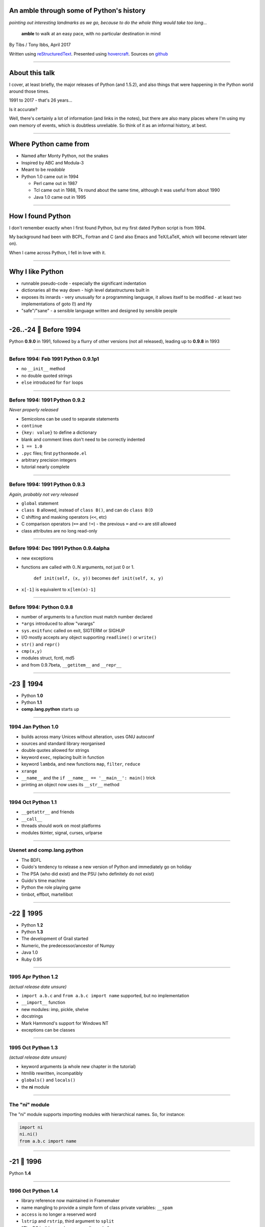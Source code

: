 .. title: An amble through the history of Python

.. This file is just the slides, without the notes. This may be useful to
.. people trying to follow along if they don't have a good view of the
.. projection at the front.
.. Of course, there is a risk it might be slightly out-of-date if the main
.. text gets changed and I forget to change this as well, but I'll try not
.. to do that!

An amble through some of Python's history
=========================================

*pointing out interesting landmarks as we go, because to do the whole thing
would take too long...*

  **amble** to walk at an easy pace, with no particular destination in mind

By Tibs / Tony Ibbs, April 2017

Written using reStructuredText_.  Presented using hovercraft_. Sources on github_

.. _reStructuredText: http://docutils.sourceforge.net/docs/ref/rst/restructuredtext.html
.. _hovercraft: https://github.com/regebro/hovercraft
.. _github: https://github.com/tibs/python-history

----

About this talk
===============

I cover, at least briefly, the major releases of Python (and 1.5.2), and also
things that were happening in the Python world around those times.

1991 to 2017 - that's 26 years...

Is it accurate?

Well, there's certainly a lot of information (and links in the notes), but
there are also many places where I'm using my own memory of events, which is
doubtless unreliable. So think of it as an informal history, at best.

----

Where Python came from
======================

* Named after Monty Python, not the snakes
* Inspired by ABC and Modula-3
* Meant to be *readable*
* Python 1.0 came out in 1994

  * Perl came out in 1987
  * Tcl came out in 1988, Tk round about the same time, although it was useful
    from about 1990
  * Java 1.0 came out in 1995

----

How I found Python
==================

I don't remember exactly when I first found Python, but my first dated
Python script is from 1994.

My background had been with BCPL, Fortran and C (and also Emacs and
TeX/LaTeX, which will become relevant later on).

When I came across Python, I fell in love with it.

----

Why I like Python
=================
* runnable pseudo-code - especially the significant indentation
* dictionaries all the way down - high level datastructures built in
* exposes its innards - very unusually for a programming language, it allows
  itself to be modified - at least two implementations of goto (!) and Hy
* "safe"/"sane" - a sensible language written and designed by sensible people

----

.. A marker to make it obvious which slides represent a whole year.
.. I'm (perhaps) chancing it a bit for portability by using direct embedding
.. of a Unicode character. The blue circle 🔵 is U+1F535

.. |year| unicode:: U+1F535

-26..-24 |year| Before 1994
=============================

Python **0.9.0** in 1991, followed by a flurry of other versions (not all
released), leading up to **0.9.8** in 1993

----

Before 1994: Feb 1991 Python 0.9.1p1
------------------------------------

* no ``__init__`` method
* no double quoted strings
* ``else`` introduced for ``for`` loops

----

Before 1994: 1991 Python 0.9.2
------------------------------

*Never properly released*

* Semicolons can be used to separate statements
* ``continue``
* ``{key: value}`` to define a dictionary
* blank and comment lines don't need to be correctly indented
* ``1 == 1.0``
* ``.pyc`` files; first ``pythonmode.el``
* arbitrary precision integers
* tutorial nearly complete

----

Before 1994: 1991 Python 0.9.3
------------------------------

*Again, probably not very released*

* ``global`` statement
* ``class B`` allowed, instead of ``class B()``, and can do ``class B(D``
* C shifting and masking operators (``<<``, etc)
* C comparison operators  (``==`` and ``!=``) - the previous ``=`` and ``<>`` are still allowed
* class attributes are no long read-only

----

Before 1994: Dec 1991 Python 0.9.4alpha
---------------------------------------

* new exceptions

* functions are called with 0..N arguments, not just 0 or 1.

    ``def init(self, (x, y))`` becomes ``def init(self, x, y)``

* ``x[-1]`` is equivalent to ``x[len(x)-1]``

----

Before 1994: Python 0.9.8
-------------------------

* number of arguments to a function must match number declared
* ``*args`` introduced to allow "varargs"
* ``sys.exitfunc`` called on exit, SIGTERM or SIGHUP
* I/O mostly accepts any object supporting ``readline()`` or ``write()``
* ``str()`` and ``repr()``
* ``cmp(x,y)``
* modules struct, fcntl, md5
* and from 0.9.7beta, ``__getitem__`` and ``__repr__``

----

-23 |year| 1994
===============

* Python **1.0**
* Python **1.1**
* **comp.lang.python** starts up

----

1994 Jan Python 1.0
--------------------

* builds across many Unices without alteration, uses GNU autoconf
* sources and standard library reorganised
* double quotes allowed for strings
* keyword ``exec``, replacing built in function
* keyword ``lambda``, and new functions ``map``, ``filter``, ``reduce``
* ``xrange``
* ``__name__`` and the ``if __name__ == '__main__': main()`` trick
* printing an object now uses its ``__str__`` method

----

1994 Oct Python 1.1
--------------------

* ``__getattr__`` and friends
* ``__call__``
* threads should work on most platforms
* modules tkinter, signal, curses, urlparse

----


Usenet and comp.lang.python
---------------------------

* The BDFL
* Guido's tendency to release a new version of Python and immediately go on holiday
* The PSA (who did exist) and the PSU (who definitely do not exist)
* Guido's time machine
* Python the role playing game
* timbot, effbot, martellibot

----

-22 |year| 1995
===============

* Python **1.2**

* Python **1.3**

* The development of Grail started

* Numeric, the predecessor/ancestor of Numpy

* Java 1.0

* Ruby 0.95

----

1995 Apr Python 1.2
--------------------

*(actual release date unsure)*

* ``import a.b.c`` and ``from a.b.c import name`` supported, but no implementation
* ``__import__`` function
* new modules: imp, pickle, shelve
* docstrings
* Mark Hammond's support for Windows NT
* exceptions can be classes

----

1995 Oct Python 1.3
--------------------

*(actual release date unsure)*

* keyword arguments (a whole new chapter in the tutorial)
* htmllib rewritten, incompatibly
* ``globals()`` and ``locals()``
* the **ni** module

----

The "ni" module
---------------

The "ni" module supports importing modules with hierarchical names. So, for instance:

.. code:: python

    import ni
    ni.ni()
    from a.b.c import name

----

-21 |year| 1996
===============

Python **1.4**

----

1996 Oct Python 1.4
--------------------

* library reference now maintained in Framemaker
* name mangling to provide a simple form of class private variables: ``__spam``
* ``access`` is no longer a reserved word
* ``lstrip`` and ``rstrip``, third argument to ``split``
* "The PC build procedure now really works"
* ``...`` (Ellipses) provided for use by Numerical Python
* ``x**y`` (same as ``pow(x,y)``)
* complex numbers

----

-20 |year| 1997
===============

* Python **1.5**

* Christian Tismer starts up the `Starship Python`_

* JPython started

.. _`Starship Python`: http://starship.python.net/

----

1997 Dec Python 1.5
--------------------

* ``#!/usr/bin/env python`` recommended, instead of ``#!/usr/local/bin/python``
* ``-O`` produces ``.pyo`` files
* private variables starting ``__`` are now a permanent feature
* ``raise SomeClass, some_value``
* thread safe ``sys.exc_info()``
* string interning
* ``int()``, ``long()`` and ``float()`` can now take string arguments
* the "Don Beaudry hook" for metaclasses
* new, experimental ``re.py`` regular expression module
* pprint.py
* Python builds as a single library file
* os.path.join (and friends) take more than two arguments
* issubclass and isinstance
* ``dict.get()``
* ``import spam.ham.eggs`` supported directly, ``ni`` declared obsolete
* all standard exceptions are now classes (by default)
* OS/2 support (!)

PythonWin and other associated Windows support is still released separately by Mark Hammond.

----

-19 |year| 1998
===============

**Stackless Python** started

**Zope** released as free software

----

Stackless Python
----------------

Stackless Python, by Christian Tismer, was a set of modification for CPython
to provide true continuations, replaced later on with tasklets.

It eventually led to the greenlets module, and is an important precursor to
PyPy.

----

Zope
----

Zope was the killer Python app that never quite became so. But it's important
in various ways:

* it's the origin of structuredText, the predecessor to reStructuredText
* it was (one of) the first companies to open source its product as a result
  of commercial advice
* it was an early non-relational database (ZODB persists Python objects)
* the Zope web interface is to Python objects
* it's still around - Pylons, Zope 2, Blue Bream (aka Zope 3)

----

-18 |year| 1999
===============

* Python **1.5.2**

* Zen of Python

----

1999 Apr Python 1.5.2
----------------------

* docs separated out
* IDLE introduced
* bare ``raise`` re-raises
* ``quit`` and ``exit`` at the Python prompt tell you how to exit
* list ``pop`` method, experimentally
* new module ndiff

----

-17 |year| 2000
===============

* Python **1.6**, the penultimate CNRI version

* Python **1.6.1**, the same with a GPL compatible license

* Python **2.0**, the first non-CNRI version, with a modern Python license

* development now on sourceforge, opened up
* PEPs

*  reStructuredText

* Alex Martelli coins "duck typing"

* Design of Perl 6 began

----

2000 Sep Python 1.6, 1.6.1
---------------------------

* Python 1.6, the penultimate CNRI version
* Python 1.6.1, the same with a GPL compatible license

----

2000 Oct Python 2.0
--------------------

The first non-CNRI version

* modern Python license
* now on sourceforge, development process opened up
* PEPs introduced as the way to introduce changes
* unicode added
* list comprehensions ``[x**2 for x in range(10)]``
* string methods (``",".join([1,2,3]``)
* garbage collections copes with reference cycles
* Augmented assignment (``+=`` and so on).
* ``def f(*args, **kwargs)``
* ``print >> file, "Hello"``
* ``import module as name``
* ``"%r"`` to print the representation of an object
* ``zip``
* dictionary ``setdefault`` (an "odd new method")
* distutils introduced


----

-16 |year| 2001
===============

* First release of reStructuredText

* Python **2.1**

* Python **2.2**

* eff-bot's favourite **lambda refactoring rule**

* Tim Peters doctest

* IPython started

* Numarray
* SciPy

* Parrot April Fool joke

* Plone released

----

eff-bot's favourite lambda refactoring rule
-------------------------------------------

::

      1) write a lambda function
      2) write a comment explaining what the heck that lambda does
      3) study the comment for a while, and think of a name that captures
         the essence of the comment
      4) convert the lambda to a def statement, using that name
      5) remove the comment 

----

2001 Apr Python 2.1
--------------------

License now "Python Software Foundation License"

* PSF "owns" Python
* Nested scopes (off by default)
* ``__future__``
* rich comparisons
* weak references
* new modules: doctest, inspect, pydoc, unittest
* ``__all__``

----

2001 Dec Python 2.2
--------------------

...followed in Oct 2002 by Python 2.2.2

* license definitely GPL compatible
* old- and new-style classes
* descriptors
* the diamond rule for multiple inheritance
* ``__getattribute__`` and ``__slots__``
* iterators and ``__iter__``
* ``from __future__ import generators`` and ``yield``
* ``from __future__ import division`` and ``//``
* nested scopes on by default
* ``help()`` at the Python prompt
* ``True`` and ``False``

----

-15 |year| 2002
===============

* First EuroPython

* Docutils 1.0

* Pyrex announced by Greg Ewing

* timsort

* Pypi (aka The Cheese Shop) was launched

* Armin Rigo starts Psyco

----

-14 |year| 2003
===============

* Python **2.3**

* First PyCon in the USA (Washington DC)

* PyPy project starts

----

2003 2.3 Python 2.3
--------------------

* ``Set`` class in the sets module
* generators are always present, ``yield`` is always a keyword
* source code encodings: ``# -*- coding: UTF-8 -*-``
* importing from zip files
* unicode filenames on Windows NT
* Universal newline support
* `enumerate`` function
* ``bool`` type appears, ``True`` and ``False`` are now type ``bool``
* extended slices, e.g., ``a[::2]``
* raising a string based exception is now an error.
* method resolution order was changed
* ``"ab" in "abcd"`` now works
* ``basestrings`` type added
* new modules: itertools, optparse, datetime, csv, logging


----

-13 |year| 2004
===============

* Python **2.4**

* "Pie-thon" challenge - can Parrot run Python faster than Python itself?

----

2004 Nov Python 2.4
--------------------

* ``set`` and ``frozenset`` built-in types
* generator expressions - for instance ``links = (link for link in get_all_links() if not link.followed)``
* ``string.Template``
* ``@decorator`` notation for function decorators
* ``sorted`` and ``reversed`` functions
* multi-line imports (using parentheses)
* ``sort`` gains ``key`` and ``reverse`` mechanisms/arguments
* ``-m`` command line switch finds the named module and runs it as a script
* ``None`` becomes a constant
* re module gained simple conditionals: ``(?(group)A|B)``
* new modules: collections, subprocess, decimal

----

-12 |year| 2005
===============

* IronPython started

* Django released

* Numpy produced, by combining Numeric and Numarray

----

-11 |year| 2006
===============

* Python **2.5**

----

2006 Sep Python 2.5
--------------------

* developers now using subversion instead of cvs
* ``from __future__ import with_statement`` and the ``with`` statement
* ``from __future__ import absolute_import``
* ``x = true_thing if condition else false_thing``, after *much* discussion, and a BDFL ruling
* ``try``, ``except`` *and* ``finally`` allowed together
* ``yield`` is now an expression: ``val = (yield i)``
* exceptions can be new style classes
* ``startswith`` and ``endswith`` now accept tuples as an argument
* ``any`` and ``all``
* it's now legal to do ``class C(): pass``, specifying no base classes
* ``collections.defaultdict``
* new modules: uuid, ctypes, sqlite3, functools, contextlib
* regex and regsub modules are finally gone

----

-10 |year| 2007
===============

* Cython officially launched

* PyPy 1.0

* First **PyConUK**

* First **CamPUG** meeting

----

PyConUK
-------

The UK Python conferences were started by John Pinner and the West Midlands
Python group in 2007.

   * **PyConUK 2007** and **2008**: September, Birmingham Conservatoire
   * **EuroPython 2009** and **2010**: June/July, Birmingham Conservatoire
   * **PyConUK 2011 to 2015** were in the TechnoCenter, Coventry
   * **PyConUK 2016** moved to Cardiff
   * **PyConUK 2017** will be in Cardiff again, in October

----

-9 |year| 2008
==============

* Python **2.6**

* Python **3.0**

----

2008 Oct Python 2.6
--------------------

Preparing the migration path to Python 3. Development cycle for Python 2.6 and
3.0 was synchronised. Some of the new stuff in 3.0 is also in 2.6.

* documentation now in reStructuredText using Sphinx
* new issue tracker (Roundup)
* ``-3`` command line switch
* ``with`` now a keyword
* string ``.format``
* ``from __future__ import print_function``
* ``from __future__ import unicode_literals``
* now must write ``except TypeError as exc``
* abstract base classes
* octal may be ``0o123`` as well as ``0123``
* class decorators
* ``next(iterator, [default])``
* ``@property`` and its friends
* new modules: ast, json, fractions, io, multiprocessing, abc

----

2008 Dec Python 3.0
--------------------

So much stuff. This is only a sample:

* everything applicable from 2.6
* strings are unicode, bytes are not strings
* ``print`` is a function
* ``0123`` is not valid, ``0o123`` is octal (and ``0b1010`` is binary)
* some things return *views* instead of lists
* ``1/2`` is 0.5, ``1//2`` is 0.
* ``repr`` of a long int no longer has a trailing ``L``
* function argument and return value annotations
* ``nonlocal``
* ``a, *rest, b = range(5)``
* ``{k: v for k, v in stuff}``
* ``{1, 2}``
* lots of library reorganisation
* "unbound methods" as a concept has gone
* more intelligent ``super``
* ``input`` is now what was ``raw_input``
* ``dict.has_key()`` has gone
* ``callable()`` has gone
* lots of other stuff

----

-8 |year| 2009
==============

* Python **3.1**

* PEP 3003: Python Language Moratorium

* Announcement of proposed move to Mercurial

.. _`PEP 3003`: https://www.python.org/dev/peps/pep-3003/

----

2009 Jun Python 3.1
--------------------

* ``collections.OrderedDict``
* fields in ``format()`` don't need to be numbered
* multiple context managers in one statement: ``with this() as a, that() as b:``
* more intelligent floating point representation - e.g., ``repr(1.1)`` is now ``1.1``, not ``1.1000000000000001``
* ``collections.Counter``
* ``logging.NullHandler``
* various useful improvements to unittest
* importlib module
* speed improvements in various places

----

-7 |year| 2010
==============

* Python **2.7**

* Last release of Pyrex (0.9.9)

* Nuitka starts

* Read the Docs
  
----

2010 Jul Python 2.7
--------------------

2.7 will be supported until 2020

Mostly backportings from 3.1

* set literals
* dictionary and set comprehensions
* multiple context managers in one ``with``
* collections.OrderedDict
* argparse
* fields in ``format()`` don't need to be numbered
* collections.Counter
* unittest greatly enhanced - becomes what was the external unittest2
* ensurepip appears in 2.7.9

----

-6 |year| 2011
==============

* Python **3.2**

* Python actually starts using Mercurial

* IPython Notebook added to IPython

----

2011 Feb Python 3.2
--------------------

* minimal stable ABI available to extension modules
* argparse introduced, optparse still available but not recommended
* concurrent.futures module
* pyc repository directories
* ``hasattr`` now calls ``getattr``
* ``callable()`` comes back
* lots of new stuff in existing library modules

----

-5 |year| 2012
==============

* Python **3.3**

----

2012 Sep Python 3.3
--------------------

* ``yield from``
* ``u"unicode"`` is back, to be friendlier to ex-Python 2 code
* ``__init__.py`` now optional, multi-directory packages
* string representation depends on the string
* new launcher mechanism for ``.py`` files on Windows
* reorganised OS and IO exception hierarchy
* ``__qualname__``
* new modules include: importlib, ipaddress, lzma, unittest.mock, venv
* hash randomisation on by default
* no more support for OS/2 or VMS

----

-4 |year| 2013
==============

The MicroPython kickstarter

----

-3 |year| 2014
==============

* Python **3.4**

* Jupyter announced

----

2014 Mar Python 3.4
--------------------

No new syntax features

* ``codecs.encode()`` and ``codesc.decode()`` improved
* unittest gains ``subTest()`` and ``assertLogs()``
* new modules: ensurepip, enum, pathlib
* asyncio module, with a provisional API
* new command line option ``-I``

----

-2 |year| 2015
==============

* Python **3.5**

----

2015 Sep Python 3.5
--------------------

* ``async`` and ``await``
* ``@`` infix operator for matrix multiplication
* more unpacking generalisations, e.g., ``[*range(4), 4]`` is ``[0, 1, 2, 3, 4]``
* bytes and bytearray support ``%`` formatting
* typing module is provisional support for type hints, aimed (for instance) at mypy
* ``os.scandir()``
* ``math.isclose()``
* ``.pyo`` files have gone

----

-1 |year| 2016
==============

* Python **3.6**

* Linux kernel documentation now in reStructuredText, using Sphinx

----

2016 Dec Python 3.6
--------------------

* formatted string literals
* syntax for variable (type) annotations
* underscores in numeric literals
* ``await`` and ``result = [i async for i in aiter() if i % 2]``
* ``__init_subclass__``
* ``os.PathLike`` and ``__fspath()__``
* ``fold()`` - local time disambiguation when clocks change
* Windows filesystem encoding is now UTF-8
* class attribute and keyword argument definition orders are preserved
* secrets module
* asyncio module is no longer provisional
* typing module is still provisional
* use of ``async`` and ``await`` will become keywords in 3.7

----

0 |year| 2017
=============

CPython source moved to github

----

+1 |year| 2018
==============

Python **3.7** is currently expected to be released in June 2018

----

Fin
===

*That's all folks*

  Written using reStructuredText_.

  Presented using hovercraft_.

  Sources at https://github.com/tibs/python-history 

.. vim: set filetype=rst tabstop=8 softtabstop=2 shiftwidth=2 expandtab:
